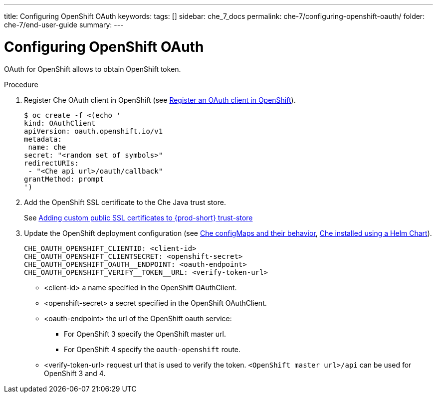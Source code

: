 ---
title: Configuring OpenShift OAuth
keywords: 
tags: []
sidebar: che_7_docs
permalink: che-7/configuring-openshift-oauth/
folder: che-7/end-user-guide
summary: 
---

[id="configuring-openshift-oauth_{context}"]
= Configuring OpenShift OAuth

OAuth for OpenShift allows to obtain OpenShift token.

.Procedure

. Register Che OAuth client in OpenShift (see link:https://docs.openshift.com/container-platform/4.3/authentication/configuring-internal-oauth.html#oauth-register-additional-client_configuring-internal-oauth[Register an OAuth client in OpenShift]).
+
[subs="+quotes"]
----
$ oc create -f <(echo '
kind: OAuthClient
apiVersion: oauth.openshift.io/v1
metadata:
 name: che
secret: "<random set of symbols>"
redirectURIs:
 - "<Che api url>/oauth/callback"
grantMethod: prompt
')
----
. Add the OpenShift SSL certificate to the Che Java trust store.
+
See link:{site-baseurl}che-7/advanced-configuration-options/#adding-custom-certificates-to-trust-store_advanced-configuration-options[Adding custom public SSL certificates to {prod-short} trust-store]
. Update the OpenShift deployment configuration
(see link:{site-baseurl}che-7/advanced-configuration-options/#che-configmaps-and-their-behavior_advanced-configuration-options[Che configMaps and their behavior],
link:{site-baseurl}che-7/advanced-configuration-options/#che-installed-using-a-helm-chart[Che installed using a Helm Chart]).
+
====
----
CHE_OAUTH_OPENSHIFT_CLIENTID: <client-id>
CHE_OAUTH_OPENSHIFT_CLIENTSECRET: <openshift-secret>
CHE_OAUTH_OPENSHIFT_OAUTH__ENDPOINT: <oauth-endpoint>
CHE_OAUTH_OPENSHIFT_VERIFY__TOKEN__URL: <verify-token-url>
----
====
* <client-id> a name specified in the OpenShift OAuthClient.
* <openshift-secret> a secret specified in the OpenShift OAuthClient.
* <oauth-endpoint> the url of the OpenShift oauth service:
** For OpenShift 3 specify the OpenShift master url.
** For OpenShift 4 specify the `oauth-openshift` route.
* <verify-token-url> request url that is used to verify the token. `<OpenShift master url>/api` can be used for OpenShift 3 and 4.
